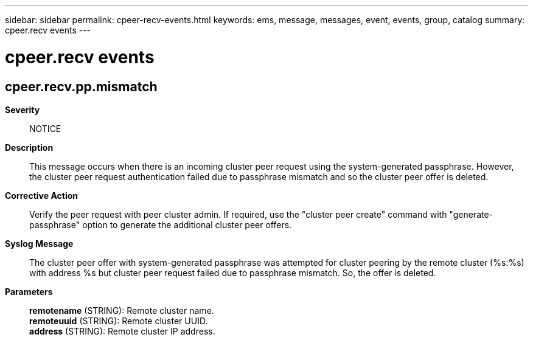 ---
sidebar: sidebar
permalink: cpeer-recv-events.html
keywords: ems, message, messages, event, events, group, catalog
summary: cpeer.recv events
---

= cpeer.recv events
:toclevels: 1
:hardbreaks:
:nofooter:
:icons: font
:linkattrs:
:imagesdir: ./media/

== cpeer.recv.pp.mismatch
*Severity*::
NOTICE
*Description*::
This message occurs when there is an incoming cluster peer request using the system-generated passphrase. However, the cluster peer request authentication failed due to passphrase mismatch and so the cluster peer offer is deleted.
*Corrective Action*::
Verify the peer request with peer cluster admin. If required, use the "cluster peer create" command with "generate-passphrase" option to generate the additional cluster peer offers.
*Syslog Message*::
The cluster peer offer with system-generated passphrase was attempted for cluster peering by the remote cluster (%s:%s) with address %s but cluster peer request failed due to passphrase mismatch. So, the offer is deleted.
*Parameters*::
*remotename* (STRING): Remote cluster name.
*remoteuuid* (STRING): Remote cluster UUID.
*address* (STRING): Remote cluster IP address.
